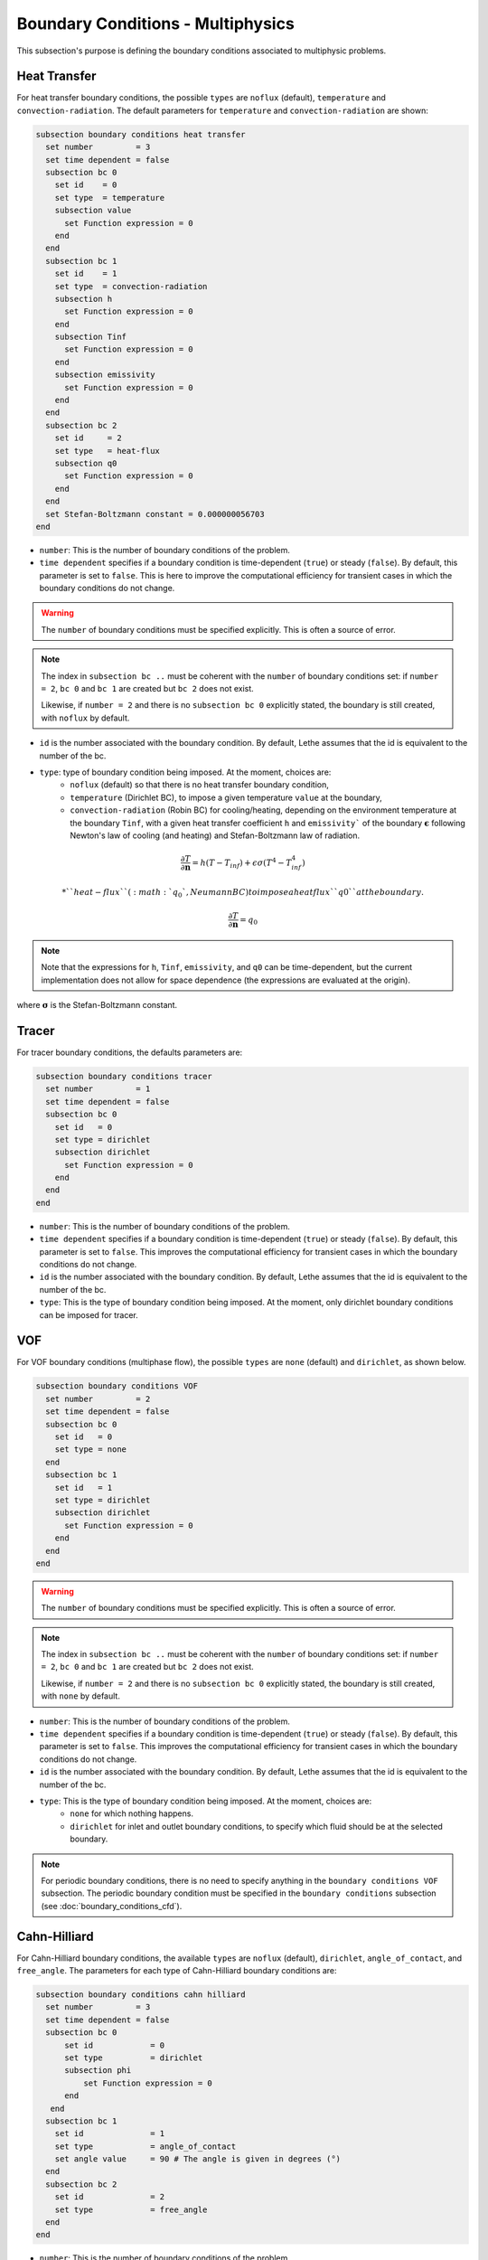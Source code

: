 ==================================
Boundary Conditions - Multiphysics
==================================

This subsection's purpose is defining the boundary conditions associated to multiphysic problems. 

.. _heat transfer bc:

Heat Transfer
^^^^^^^^^^^^^

For heat transfer boundary conditions, the possible ``types`` are ``noflux`` (default), ``temperature`` and ``convection-radiation``.
The default parameters for ``temperature`` and ``convection-radiation`` are shown: 

.. code-block:: text

  subsection boundary conditions heat transfer
    set number         = 3
    set time dependent = false
    subsection bc 0
      set id    = 0
      set type  = temperature
      subsection value
        set Function expression = 0
      end
    end
    subsection bc 1
      set id    = 1
      set type  = convection-radiation
      subsection h
        set Function expression = 0
      end
      subsection Tinf
        set Function expression = 0
      end
      subsection emissivity
        set Function expression = 0
      end
    end
    subsection bc 2
      set id     = 2
      set type   = heat-flux
      subsection q0
        set Function expression = 0
      end
    end
    set Stefan-Boltzmann constant = 0.000000056703
  end

* ``number``: This is the number of boundary conditions of the problem.

* ``time dependent`` specifies if a boundary condition is time-dependent (``true``) or steady (``false``). By default, this parameter is set to ``false``. This is here to improve the computational efficiency for transient cases in which the boundary conditions do not change.

.. warning::
    The ``number`` of boundary conditions must be specified explicitly. This is often a source of error.

.. note::
    The index in ``subsection bc ..`` must be coherent with the ``number`` of boundary conditions set: if ``number = 2``, ``bc 0`` and ``bc 1`` are created but ``bc 2`` does not exist. 

    Likewise, if ``number = 2`` and there is no ``subsection bc 0`` explicitly stated, the boundary is still created, with ``noflux`` by default.

* ``id`` is the number associated with the boundary condition. By default, Lethe assumes that the id is equivalent to the number of the bc.

* ``type``: type of boundary condition being imposed. At the moment, choices are:
    * ``noflux`` (default) so that there is no heat transfer boundary condition,
    * ``temperature`` (Dirichlet BC), to impose a given temperature ``value`` at the boundary,
    * ``convection-radiation`` (Robin BC) for cooling/heating, depending on the environment temperature at the boundary ``Tinf``, with a given heat transfer coefficient ``h`` and ``emissivity``` of the boundary :math:`\mathbf{\epsilon}` following Newton's law of cooling (and heating) and Stefan-Boltzmann law of radiation.

.. math::
    \frac{ \partial T}{\partial \mathbf{n}} = h (T - T_{inf}) + \epsilon \sigma (T^4 - T_{inf}^4)

    * ``heat-flux`` (:math:`q_0`, Neumann BC) to impose a heat flux ``q0`` at the boundary.

.. math::
    \frac{ \partial T}{\partial \mathbf{n}} = q_0


.. note::

  Note that the expressions for ``h``, ``Tinf``, ``emissivity``, and ``q0`` can be time-dependent, but the current implementation does not allow for space dependence (the expressions are evaluated at the origin).


where :math:`\mathbf{\sigma}` is the Stefan-Boltzmann constant.

.. seealso::

  The :doc:`../../examples/multiphysics/warming-up-a-viscous-fluid/warming-up-a-viscous-fluid` example uses heat transfer boundary conditions.


Tracer
^^^^^^

For tracer boundary conditions, the defaults parameters are:

.. code-block:: text

  subsection boundary conditions tracer
    set number         = 1
    set time dependent = false
    subsection bc 0
      set id   = 0
      set type = dirichlet
      subsection dirichlet
        set Function expression = 0
      end
    end
  end

* ``number``: This is the number of boundary conditions of the problem. 

* ``time dependent`` specifies if a boundary condition is time-dependent (``true``) or steady (``false``). By default, this parameter is set to ``false``. This improves the computational efficiency for transient cases in which the boundary conditions do not change.

* ``id`` is the number associated with the boundary condition. By default, Lethe assumes that the id is equivalent to the number of the bc.

* ``type``: This is the type of boundary condition being imposed. At the moment, only dirichlet boundary conditions can be imposed for tracer.


VOF
^^^

For VOF boundary conditions (multiphase flow), the possible ``types`` are ``none`` (default) and ``dirichlet``, as shown below.

.. code-block:: text

  subsection boundary conditions VOF
    set number         = 2
    set time dependent = false
    subsection bc 0
      set id   = 0
      set type = none
    end
    subsection bc 1
      set id   = 1
      set type = dirichlet
      subsection dirichlet
        set Function expression = 0
      end
    end
  end

.. warning::
    The ``number`` of boundary conditions must be specified explicitly. This is often a source of error.

.. note::
    The index in ``subsection bc ..`` must be coherent with the ``number`` of boundary conditions set: if ``number = 2``, ``bc 0`` and ``bc 1`` are created but ``bc 2`` does not exist. 

    Likewise, if ``number = 2`` and there is no ``subsection bc 0`` explicitly stated, the boundary is still created, with ``none`` by default.

* ``number``: This is the number of boundary conditions of the problem.

* ``time dependent`` specifies if a boundary condition is time-dependent (``true``) or steady (``false``). By default, this parameter is set to ``false``. This improves the computational efficiency for transient cases in which the boundary conditions do not change.

* ``id`` is the number associated with the boundary condition. By default, Lethe assumes that the id is equivalent to the number of the bc.

* ``type``: This is the type of boundary condition being imposed. At the moment, choices are:
    * ``none`` for which nothing happens.
    * ``dirichlet`` for inlet and outlet boundary conditions, to specify which fluid should be at the selected boundary.

.. note::
    For periodic boundary conditions, there is no need to specify anything in the ``boundary conditions VOF`` subsection. The periodic boundary condition must be specified in the ``boundary conditions`` subsection (see :doc:`boundary_conditions_cfd`).
    
    
Cahn-Hilliard
^^^^^^^^^^^^^^

For Cahn-Hilliard boundary conditions, the available ``types`` are ``noflux`` (default), ``dirichlet``, ``angle_of_contact``, and ``free_angle``. The parameters for each type of Cahn-Hilliard boundary conditions are:

.. code-block:: text

  subsection boundary conditions cahn hilliard
    set number         = 3
    set time dependent = false
    subsection bc 0
        set id            = 0
        set type          = dirichlet
        subsection phi
            set Function expression = 0
        end
     end
    subsection bc 1
      set id              = 1
      set type            = angle_of_contact
      set angle value     = 90 # The angle is given in degrees (°)
    end
    subsection bc 2
      set id              = 2
      set type            = free_angle
    end
  end
    

* ``number``: This is the number of boundary conditions of the problem. 

* ``time dependent`` specifies if a boundary condition is time-dependent (``true``) or not (``false``). By default, this parameter is set to ``false``. It is used to improve the computational efficiency of transient cases in which the boundary conditions do not change.

* ``id`` is the number associated with the boundary condition. By default, Lethe assumes that the id is equivalent to the number of the bc.

* ``type``: Type of boundary condition being imposed. At the moment, the choices are:
    * ``noflux`` (default): no phase leaves the simulation domain.
    * ``dirichlet``: Imposes a given phase order parameter function on the boundary. This function can depend on position (:math:`x,y,z`) and on time (:math:`t`).
    * ``angle_of_contact``: Imposes a given angle of contact ``angle value`` between the two phases at the boundary. It refers to the inner angle of contact, in degrees (°).
    * ``free_angle``: Leaves the angle as a free variable to be solved.

